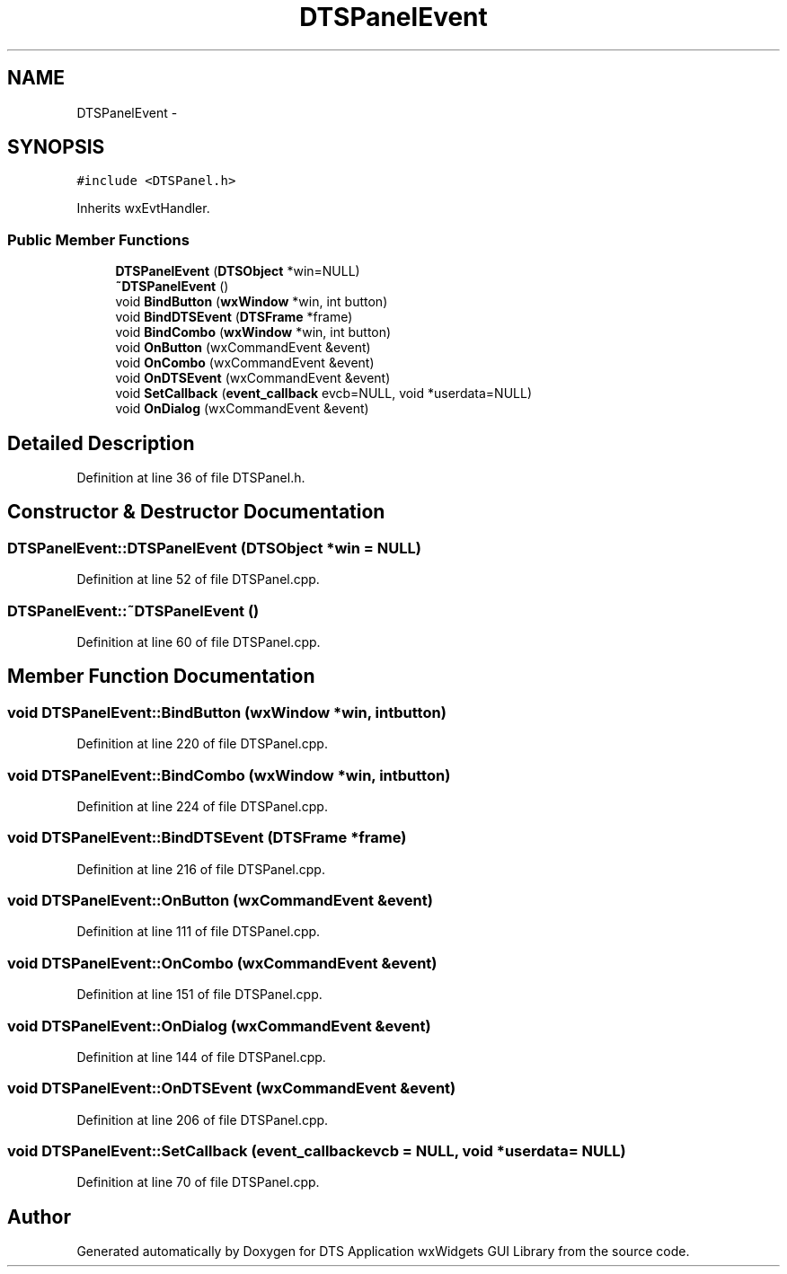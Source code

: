 .TH "DTSPanelEvent" 3 "Thu Oct 10 2013" "Version 0.00" "DTS Application wxWidgets GUI Library" \" -*- nroff -*-
.ad l
.nh
.SH NAME
DTSPanelEvent \- 
.SH SYNOPSIS
.br
.PP
.PP
\fC#include <DTSPanel\&.h>\fP
.PP
Inherits wxEvtHandler\&.
.SS "Public Member Functions"

.in +1c
.ti -1c
.RI "\fBDTSPanelEvent\fP (\fBDTSObject\fP *win=NULL)"
.br
.ti -1c
.RI "\fB~DTSPanelEvent\fP ()"
.br
.ti -1c
.RI "void \fBBindButton\fP (\fBwxWindow\fP *win, int button)"
.br
.ti -1c
.RI "void \fBBindDTSEvent\fP (\fBDTSFrame\fP *frame)"
.br
.ti -1c
.RI "void \fBBindCombo\fP (\fBwxWindow\fP *win, int button)"
.br
.ti -1c
.RI "void \fBOnButton\fP (wxCommandEvent &event)"
.br
.ti -1c
.RI "void \fBOnCombo\fP (wxCommandEvent &event)"
.br
.ti -1c
.RI "void \fBOnDTSEvent\fP (wxCommandEvent &event)"
.br
.ti -1c
.RI "void \fBSetCallback\fP (\fBevent_callback\fP evcb=NULL, void *userdata=NULL)"
.br
.ti -1c
.RI "void \fBOnDialog\fP (wxCommandEvent &event)"
.br
.in -1c
.SH "Detailed Description"
.PP 
Definition at line 36 of file DTSPanel\&.h\&.
.SH "Constructor & Destructor Documentation"
.PP 
.SS "DTSPanelEvent::DTSPanelEvent (\fBDTSObject\fP *win = \fCNULL\fP)"

.PP
Definition at line 52 of file DTSPanel\&.cpp\&.
.SS "DTSPanelEvent::~DTSPanelEvent ()"

.PP
Definition at line 60 of file DTSPanel\&.cpp\&.
.SH "Member Function Documentation"
.PP 
.SS "void DTSPanelEvent::BindButton (\fBwxWindow\fP *win, intbutton)"

.PP
Definition at line 220 of file DTSPanel\&.cpp\&.
.SS "void DTSPanelEvent::BindCombo (\fBwxWindow\fP *win, intbutton)"

.PP
Definition at line 224 of file DTSPanel\&.cpp\&.
.SS "void DTSPanelEvent::BindDTSEvent (\fBDTSFrame\fP *frame)"

.PP
Definition at line 216 of file DTSPanel\&.cpp\&.
.SS "void DTSPanelEvent::OnButton (wxCommandEvent &event)"

.PP
Definition at line 111 of file DTSPanel\&.cpp\&.
.SS "void DTSPanelEvent::OnCombo (wxCommandEvent &event)"

.PP
Definition at line 151 of file DTSPanel\&.cpp\&.
.SS "void DTSPanelEvent::OnDialog (wxCommandEvent &event)"

.PP
Definition at line 144 of file DTSPanel\&.cpp\&.
.SS "void DTSPanelEvent::OnDTSEvent (wxCommandEvent &event)"

.PP
Definition at line 206 of file DTSPanel\&.cpp\&.
.SS "void DTSPanelEvent::SetCallback (\fBevent_callback\fPevcb = \fCNULL\fP, void *userdata = \fCNULL\fP)"

.PP
Definition at line 70 of file DTSPanel\&.cpp\&.

.SH "Author"
.PP 
Generated automatically by Doxygen for DTS Application wxWidgets GUI Library from the source code\&.
